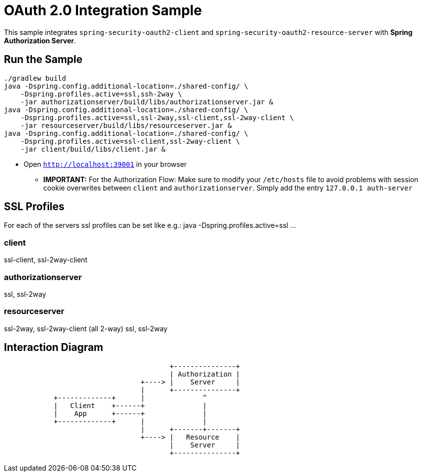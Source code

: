 = OAuth 2.0 Integration Sample

This sample integrates `spring-security-oauth2-client` and `spring-security-oauth2-resource-server` with *Spring Authorization Server*.

== Run the Sample

[source]
----
./gradlew build
java -Dspring.config.additional-location=./shared-config/ \
    -Dspring.profiles.active=ssl,ssh-2way \
    -jar authorizationserver/build/libs/authorizationserver.jar &
java -Dspring.config.additional-location=./shared-config/ \
    -Dspring.profiles.active=ssl,ssl-2way,ssl-client,ssl-2way-client \
    -jar resourceserver/build/libs/resourceserver.jar &
java -Dspring.config.additional-location=./shared-config/ \
    -Dspring.profiles.active=ssl-client,ssl-2way-client \
    -jar client/build/libs/client.jar &
----

* Open `http://localhost:39001` in your browser

** *IMPORTANT:* For the Authorization Flow: Make sure to modify your `/etc/hosts` file to avoid problems with session cookie overwrites between `client` and `authorizationserver`. Simply add the entry `127.0.0.1	auth-server`

== SSL Profiles
For each of the servers ssl profiles can be set like e.g.:
java -Dspring.profiles.active=ssl ...

=== client
ssl-client, ssl-2way-client

=== authorizationserver
ssl, ssl-2way

=== resourceserver
ssl-2way, ssl-2way-client (all 2-way)
ssl, ssl-2way

== Interaction Diagram
[ditaa]
....
                                        +---------------+
                                        | Authorization |
                                 +----> |    Server     |
                                 |      +---------------+
            +-------------+      |              ^
            |   Client    +------+              |
            |    App      +------+              |
            +-------------+      |              |
                                 |      +-------+-------+
                                 +----> |   Resource    |
                                        |    Server     |
                                        +---------------+
....